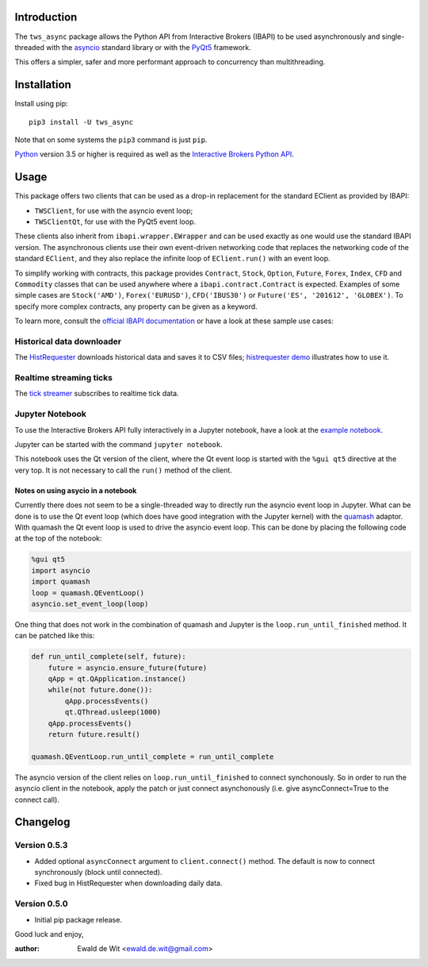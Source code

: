 Introduction
============

The ``tws_async`` package allows the Python API from Interactive Brokers (IBAPI)
to be used asynchronously and single-threaded with the
asyncio_ standard library or with the PyQt5_ framework.

This offers a simpler, safer and more performant approach to concurrency than
multithreading.


Installation
============

Install using pip::

    pip3 install -U tws_async

Note that on some systems the ``pip3`` command is just ``pip``.

Python_ version 3.5 or higher is required as well as the
`Interactive Brokers Python API`_.


Usage
=====

This package offers two clients that can be used as a drop-in replacement for
the standard EClient as provided by IBAPI:

* ``TWSClient``, for use with the asyncio event loop;
* ``TWSClientQt``, for use with the PyQt5 event loop.

These clients also inherit from ``ibapi.wrapper.EWrapper`` and can be used exactly
as one would use the standard IBAPI version. The asynchronous clients use
their own event-driven networking code that replaces the networking code
of the standard ``EClient``, and they also replace the infinite loop of
``EClient.run()`` with an event loop.

To simplify working with contracts, this package provides
``Contract``, ``Stock``, ``Option``, ``Future``, ``Forex``, ``Index``, ``CFD`` and ``Commodity``
classes that can be used anywhere where a ``ibapi.contract.Contract`` is expected.
Examples of some simple cases are
``Stock('AMD')``, ``Forex('EURUSD')``, ``CFD('IBUS30')`` or
``Future('ES', '201612', 'GLOBEX')``.
To specify more complex contracts, any property can be given as a keyword.

To learn more, consult the `official IBAPI documentation`_ or have a look at
these sample use cases:

Historical data downloader
--------------------------
The HistRequester_ downloads historical data and saves it to CSV files;
`histrequester demo`_ illustrates how to use it.

Realtime streaming ticks
------------------------
The `tick streamer`_ subscribes to realtime tick data.

Jupyter Notebook
----------------
To use the Interactive Brokers API fully interactively in a Jupyter notebook,
have a look at the `example notebook`_.

Jupyter can be started with the command ``jupyter notebook``.

This notebook uses the Qt version of the client, where the
Qt event loop is started with the ``%gui qt5`` directive at the very top.
It is not necessary to call the ``run()`` method of the client.

Notes on using asycio in a notebook
^^^^^^^^^^^^^^^^^^^^^^^^^^^^^^^^^^^
Currently there does not seem to be a single-threaded way to directly run
the asyncio event loop in Jupyter. What can be done is to use the
Qt event loop (which does have good integration with the Jupyter kernel)
with the quamash_ adaptor. With quamash the Qt event loop is used to drive
the asyncio event loop. This can be done by placing the following code at
the top of the notebook:

.. code:: python

    %gui qt5
    import asyncio
    import quamash
    loop = quamash.QEventLoop()
    asyncio.set_event_loop(loop)

One thing that does not work in the combination of quamash and Jupyter is the
``loop.run_until_finished`` method. It can be patched like this:

.. code:: python

    def run_until_complete(self, future):
        future = asyncio.ensure_future(future)
        qApp = qt.QApplication.instance()
        while(not future.done()):
            qApp.processEvents()
            qt.QThread.usleep(1000)
        qApp.processEvents()
        return future.result()
    
    quamash.QEventLoop.run_until_complete = run_until_complete

The asyncio version of the client relies on ``loop.run_until_finished`` to connect
synchonously. So in order to run the asyncio client in the notebook, apply the patch
or just connect asynchonously (i.e. give asyncConnect=True to the connect call).

Changelog
=========

Version 0.5.3
-------------
* Added optional ``asyncConnect`` argument to ``client.connect()`` method. The default is now to connect synchronously (block until connected).
* Fixed bug in HistRequester when downloading daily data.

Version 0.5.0
-------------
* Initial pip package release.

Good luck and enjoy,

:author: Ewald de Wit  <ewald.de.wit@gmail.com>

.. _asyncio: https://docs.python.org/3.6/library/asyncio.html
.. _PyQt5: https://pypi.python.org/pypi/PyQt5
.. _Python: http://www.python.org
.. _`Interactive Brokers Python API`: http://interactivebrokers.github.io
.. _`official IBAPI documentation`: https://interactivebrokers.github.io/tws-api/#gsc.tab=0
.. _quamash: https://github.com/harvimt/quamash
.. _`HistRequester`: https://github.com/erdewit/tws_async/blob/master/tws_async/histrequester.py
.. _`histrequester demo`: https://github.com/erdewit/tws_async/blob/master/samples/histrequester_demo.py
.. _`tick streamer`: https://github.com/erdewit/tws_async/blob/master/samples/tickstreamer_demo.py
.. _`example notebook`: https://github.com/erdewit/tws_async/blob/master/samples/tws.ipynb


